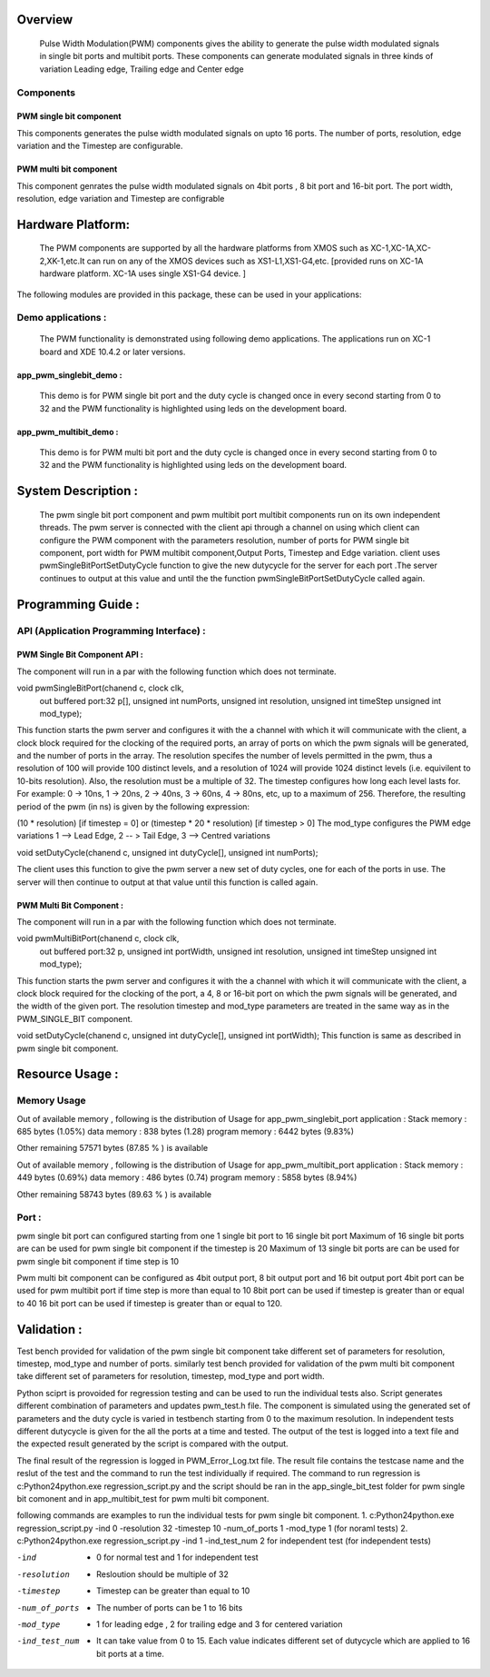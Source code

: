 Overview 
========
    Pulse Width Modulation(PWM) components gives the ability to generate the pulse width modulated signals in single bit ports and multibit ports.
    These components can generate modulated signals in three kinds of variation Leading edge, Trailing edge and Center edge

Components 
----------

PWM single bit component
++++++++++++++++++++++++

This components generates the pulse width modulated signals on upto 16 ports. The number of ports, resolution, edge variation and the Timestep are configurable.
 
PWM multi bit component
+++++++++++++++++++++++
This component genrates the pulse width modulated signals on 4bit ports , 8 bit port and 16-bit port. The port width, resolution, edge variation and Timestep are configrable

Hardware Platform:
=================
 The PWM components are supported by all the hardware platforms from XMOS such as XC-1,XC-1A,XC-2,XK-1,etc.It can run on any of the XMOS devices such as XS1-L1,XS1-G4,etc.
 [provided runs on XC-1A hardware platform.
 XC-1A uses single XS1-G4 device. ]

 
The following modules are provided in this package, these can be
used in your applications:

Demo applications :
------------------

    The PWM functionality is demonstrated using following demo applications. The applications run on XC-1 board and  XDE 10.4.2 or later versions.

app_pwm_singlebit_demo : 
+++++++++++++++++++++++    
   This demo is for PWM single bit port and the duty cycle is changed once in every second starting from 0 to 32 and the PWM functionality is highlighted using leds on the development board.
  
app_pwm_multibit_demo : 
+++++++++++++++++++++
   This demo is for PWM multi bit port and the duty cycle is changed once in every second starting from 0 to 32 and the PWM functionality is highlighted using leds on the development board.


System Description :
===================

   The pwm single bit port component and pwm multibit port multibit components run on its own independent threads.
   The pwm server is connected with the client api through a channel on using which client can configure the PWM  component with the parameters resolution, number of ports for PWM single bit component, port width for PWM multibit component,Output Ports, Timestep and Edge variation.
   client uses pwmSingleBitPortSetDutyCycle function to give the new dutycycle for the server for each port .The server continues to output at this value and until the the function pwmSingleBitPortSetDutyCycle  called again.


Programming Guide :
=================
 
API (Application Programming Interface) :
---------------------------------------
PWM Single Bit Component API : 
++++++++++++++++++++++++++++++   
The component will run in a par with the following function which does not terminate.

void pwmSingleBitPort(chanend c, clock clk,
                      out buffered port:32 p[], 
                      unsigned int numPorts, 
                      unsigned int resolution, 
                      unsigned int timeStep
                      unsigned int mod_type);

This function starts the pwm server and configures it with the a channel with which it will communicate with the client, a clock block required for the  clocking of the required ports, 
an array of ports on which the pwm signals will be generated, and the number of ports in the array. The resolution specifes the number of levels permitted in the pwm, thus a resolution 
of 100 will provide 100 distinct levels, and a resolution of 1024 will provide 1024 distinct levels (i.e. equivilent to 10-bits resolution). Also, the resolution must be a multiple of 32.  
The timestep configures how long each level lasts for.  For example: 0 -> 10ns, 1 -> 20ns, 2 -> 40ns, 3 -> 60ns, 4 -> 80ns, etc, up to a maximum of 256.  Therefore, the resulting period 
of the pwm (in ns) is given by the following expression: 

(10 * resolution) [if timestep = 0] or (timestep * 20 * resolution) [if timestep > 0]
The mod_type configures the PWM edge variations
1 --> Lead Edge, 2 -- > Tail Edge, 3 --> Centred variations

void setDutyCycle(chanend c, unsigned int dutyCycle[], unsigned int numPorts);

The client uses this function to give the pwm server a new set of duty cycles, one for 
each of the ports in use. The server will then continue to output at that value until
this function is called again.

PWM Multi Bit Component :
+++++++++++++++++++++++++
The component will run in a par with the following function which does not terminate.

void pwmMultiBitPort(chanend c, clock clk,
                     out buffered port:32 p, 
                     unsigned int portWidth, 
                     unsigned int resolution, 
                     unsigned int timeStep
                     unsigned int mod_type);


This function starts the pwm server and configures it with the a channel with which it will communicate with the client, a clock block required for the
clocking of the port, a 4, 8 or 16-bit port on which the pwm signals will be generated, and the width of the given port. The resolution timestep and mod_type
parameters are treated in the same way as in the PWM_SINGLE_BIT component.

   
void setDutyCycle(chanend c, unsigned int dutyCycle[], unsigned int portWidth);
This function is same as described in pwm single bit component.


Resource Usage :
==============

Memory Usage
------------
Out of available memory , following is the distribution of Usage  for app_pwm_singlebit_port application :      
Stack memory : 685 bytes (1.05%)
data memory :   838 bytes (1.28)
program memory : 6442 bytes (9.83%) 

Other remaining 57571 bytes (87.85 % ) is available 

Out of available memory , following is the distribution of Usage  for app_pwm_multibit_port application :      
Stack memory : 449 bytes (0.69%)
data memory :   486 bytes (0.74)
program memory : 5858 bytes (8.94%) 

Other remaining 58743 bytes (89.63 % ) is available 

 
Port :
-----
  
pwm single bit port can configured starting from one 1 single bit port to 16 single bit port
Maximum of 16 single bit ports are can be used for pwm single bit component if the timestep is 20
Maximum of 13 single bit ports are can be used for pwm single bit component if time step is 10

Pwm multi bit component can be configured as 4bit output port, 8 bit output port and 16 bit output port
4bit port can be used for pwm multibit port if time step is more than equal to 10
8bit port can be used if timestep is greater than or equal to 40
16 bit port can be used if timestep is greater than or equal to 120. 





Validation :
==========
   
Test bench provided for validation of the pwm single bit component take different set of parameters for resolution, timestep, mod_type and number of ports.
similarly test bench provided for validation of the pwm multi bit component take different set of parameters for resolution, timestep, mod_type and port width.

Python sciprt is provoided for regression testing and can be used to run the individual tests also. Script generates different combination of parameters and updates pwm_test.h file.
The component is simulated using the generated set of parameters and the duty cycle is varied in testbench starting from 0 to the maximum resolution.
In independent tests different dutycycle is given for the all the ports at a time and tested. The output of the test is logged into a text file and the expected result generated by the script is compared
with the output.

The final result of the regression is logged in PWM_Error_Log.txt file. The result file contains the testcase name and the reslut of the test and the command to run the test individually if required.
The command to run regression is c:\Python24\python.exe regression_script.py and the script should be ran in the app_single_bit_test folder for pwm single bit comonent and in app_multibit_test for 
pwm multi bit component.

following commands are examples to run the individual tests for pwm single bit component.
1. c:\Python24\python.exe regression_script.py -ind 0 -resolution 32 -timestep 10 -num_of_ports 1 -mod_type 1 (for noraml tests)
2. c:\Python24\python.exe regression_script.py -ind 1 -ind_test_num 2 for independent test (for independent tests)

-ind           - 0 for normal test and 1 for independent test
-resolution    - Resloution should be multiple of 32
-timestep      - Timestep can be greater than equal to 10
-num_of_ports  - The number of ports can be 1 to 16 bits
-mod_type      - 1 for leading edge , 2 for trailing edge and 3 for centered variation
-ind_test_num  - It can take value from 0 to 15. Each value indicates different set of dutycycle which are applied to 16 bit ports at a time.

